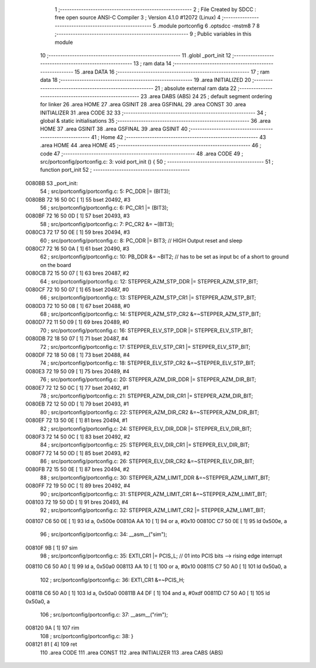                                       1 ;--------------------------------------------------------
                                      2 ; File Created by SDCC : free open source ANSI-C Compiler
                                      3 ; Version 4.1.0 #12072 (Linux)
                                      4 ;--------------------------------------------------------
                                      5 	.module portconfig
                                      6 	.optsdcc -mstm8
                                      7 	
                                      8 ;--------------------------------------------------------
                                      9 ; Public variables in this module
                                     10 ;--------------------------------------------------------
                                     11 	.globl _port_init
                                     12 ;--------------------------------------------------------
                                     13 ; ram data
                                     14 ;--------------------------------------------------------
                                     15 	.area DATA
                                     16 ;--------------------------------------------------------
                                     17 ; ram data
                                     18 ;--------------------------------------------------------
                                     19 	.area INITIALIZED
                                     20 ;--------------------------------------------------------
                                     21 ; absolute external ram data
                                     22 ;--------------------------------------------------------
                                     23 	.area DABS (ABS)
                                     24 
                                     25 ; default segment ordering for linker
                                     26 	.area HOME
                                     27 	.area GSINIT
                                     28 	.area GSFINAL
                                     29 	.area CONST
                                     30 	.area INITIALIZER
                                     31 	.area CODE
                                     32 
                                     33 ;--------------------------------------------------------
                                     34 ; global & static initialisations
                                     35 ;--------------------------------------------------------
                                     36 	.area HOME
                                     37 	.area GSINIT
                                     38 	.area GSFINAL
                                     39 	.area GSINIT
                                     40 ;--------------------------------------------------------
                                     41 ; Home
                                     42 ;--------------------------------------------------------
                                     43 	.area HOME
                                     44 	.area HOME
                                     45 ;--------------------------------------------------------
                                     46 ; code
                                     47 ;--------------------------------------------------------
                                     48 	.area CODE
                                     49 ;	src/portconfig/portconfig.c: 3: void port_init () {
                                     50 ;	-----------------------------------------
                                     51 ;	 function port_init
                                     52 ;	-----------------------------------------
      0080BB                         53 _port_init:
                                     54 ;	src/portconfig/portconfig.c: 5: PC_DDR |= (BIT3);
      0080BB 72 16 50 0C      [ 1]   55 	bset	20492, #3
                                     56 ;	src/portconfig/portconfig.c: 6: PC_CR1 |= (BIT3);
      0080BF 72 16 50 0D      [ 1]   57 	bset	20493, #3
                                     58 ;	src/portconfig/portconfig.c: 7: PC_CR2 &= ~(BIT3);
      0080C3 72 17 50 0E      [ 1]   59 	bres	20494, #3
                                     60 ;	src/portconfig/portconfig.c: 8: PC_ODR |= BIT3; // HIGH Output reset and sleep
      0080C7 72 16 50 0A      [ 1]   61 	bset	20490, #3
                                     62 ;	src/portconfig/portconfig.c: 10: PB_DDR &= ~BIT2; // has to be set as input bc of a short to ground on the board
      0080CB 72 15 50 07      [ 1]   63 	bres	20487, #2
                                     64 ;	src/portconfig/portconfig.c: 12: STEPPER_AZM_STP_DDR |= STEPPER_AZM_STP_BIT;
      0080CF 72 10 50 07      [ 1]   65 	bset	20487, #0
                                     66 ;	src/portconfig/portconfig.c: 13: STEPPER_AZM_STP_CR1 |= STEPPER_AZM_STP_BIT;
      0080D3 72 10 50 08      [ 1]   67 	bset	20488, #0
                                     68 ;	src/portconfig/portconfig.c: 14: STEPPER_AZM_STP_CR2 &=~STEPPER_AZM_STP_BIT;
      0080D7 72 11 50 09      [ 1]   69 	bres	20489, #0
                                     70 ;	src/portconfig/portconfig.c: 16: STEPPER_ELV_STP_DDR |= STEPPER_ELV_STP_BIT;
      0080DB 72 18 50 07      [ 1]   71 	bset	20487, #4
                                     72 ;	src/portconfig/portconfig.c: 17: STEPPER_ELV_STP_CR1 |= STEPPER_ELV_STP_BIT;
      0080DF 72 18 50 08      [ 1]   73 	bset	20488, #4
                                     74 ;	src/portconfig/portconfig.c: 18: STEPPER_ELV_STP_CR2 &=~STEPPER_ELV_STP_BIT;
      0080E3 72 19 50 09      [ 1]   75 	bres	20489, #4
                                     76 ;	src/portconfig/portconfig.c: 20: STEPPER_AZM_DIR_DDR |= STEPPER_AZM_DIR_BIT;
      0080E7 72 12 50 0C      [ 1]   77 	bset	20492, #1
                                     78 ;	src/portconfig/portconfig.c: 21: STEPPER_AZM_DIR_CR1 |= STEPPER_AZM_DIR_BIT;
      0080EB 72 12 50 0D      [ 1]   79 	bset	20493, #1
                                     80 ;	src/portconfig/portconfig.c: 22: STEPPER_AZM_DIR_CR2 &=~STEPPER_AZM_DIR_BIT;
      0080EF 72 13 50 0E      [ 1]   81 	bres	20494, #1
                                     82 ;	src/portconfig/portconfig.c: 24: STEPPER_ELV_DIR_DDR |= STEPPER_ELV_DIR_BIT;
      0080F3 72 14 50 0C      [ 1]   83 	bset	20492, #2
                                     84 ;	src/portconfig/portconfig.c: 25: STEPPER_ELV_DIR_CR1 |= STEPPER_ELV_DIR_BIT;
      0080F7 72 14 50 0D      [ 1]   85 	bset	20493, #2
                                     86 ;	src/portconfig/portconfig.c: 26: STEPPER_ELV_DIR_CR2 &=~STEPPER_ELV_DIR_BIT;
      0080FB 72 15 50 0E      [ 1]   87 	bres	20494, #2
                                     88 ;	src/portconfig/portconfig.c: 30: STEPPER_AZM_LIMIT_DDR &=~STEPPER_AZM_LIMIT_BIT;
      0080FF 72 19 50 0C      [ 1]   89 	bres	20492, #4
                                     90 ;	src/portconfig/portconfig.c: 31: STEPPER_AZM_LIMIT_CR1 &=~STEPPER_AZM_LIMIT_BIT;
      008103 72 19 50 0D      [ 1]   91 	bres	20493, #4
                                     92 ;	src/portconfig/portconfig.c: 32: STEPPER_AZM_LIMIT_CR2 |= STEPPER_AZM_LIMIT_BIT;
      008107 C6 50 0E         [ 1]   93 	ld	a, 0x500e
      00810A AA 10            [ 1]   94 	or	a, #0x10
      00810C C7 50 0E         [ 1]   95 	ld	0x500e, a
                                     96 ;	src/portconfig/portconfig.c: 34: __asm__("sim");
      00810F 9B               [ 1]   97 	sim
                                     98 ;	src/portconfig/portconfig.c: 35: EXTI_CR1 |= PCIS_L; // 01 into PCIS bits --> rising edge interrupt
      008110 C6 50 A0         [ 1]   99 	ld	a, 0x50a0
      008113 AA 10            [ 1]  100 	or	a, #0x10
      008115 C7 50 A0         [ 1]  101 	ld	0x50a0, a
                                    102 ;	src/portconfig/portconfig.c: 36: EXTI_CR1 &=~PCIS_H;
      008118 C6 50 A0         [ 1]  103 	ld	a, 0x50a0
      00811B A4 DF            [ 1]  104 	and	a, #0xdf
      00811D C7 50 A0         [ 1]  105 	ld	0x50a0, a
                                    106 ;	src/portconfig/portconfig.c: 37: __asm__("rim");
      008120 9A               [ 1]  107 	rim
                                    108 ;	src/portconfig/portconfig.c: 38: }
      008121 81               [ 4]  109 	ret
                                    110 	.area CODE
                                    111 	.area CONST
                                    112 	.area INITIALIZER
                                    113 	.area CABS (ABS)
